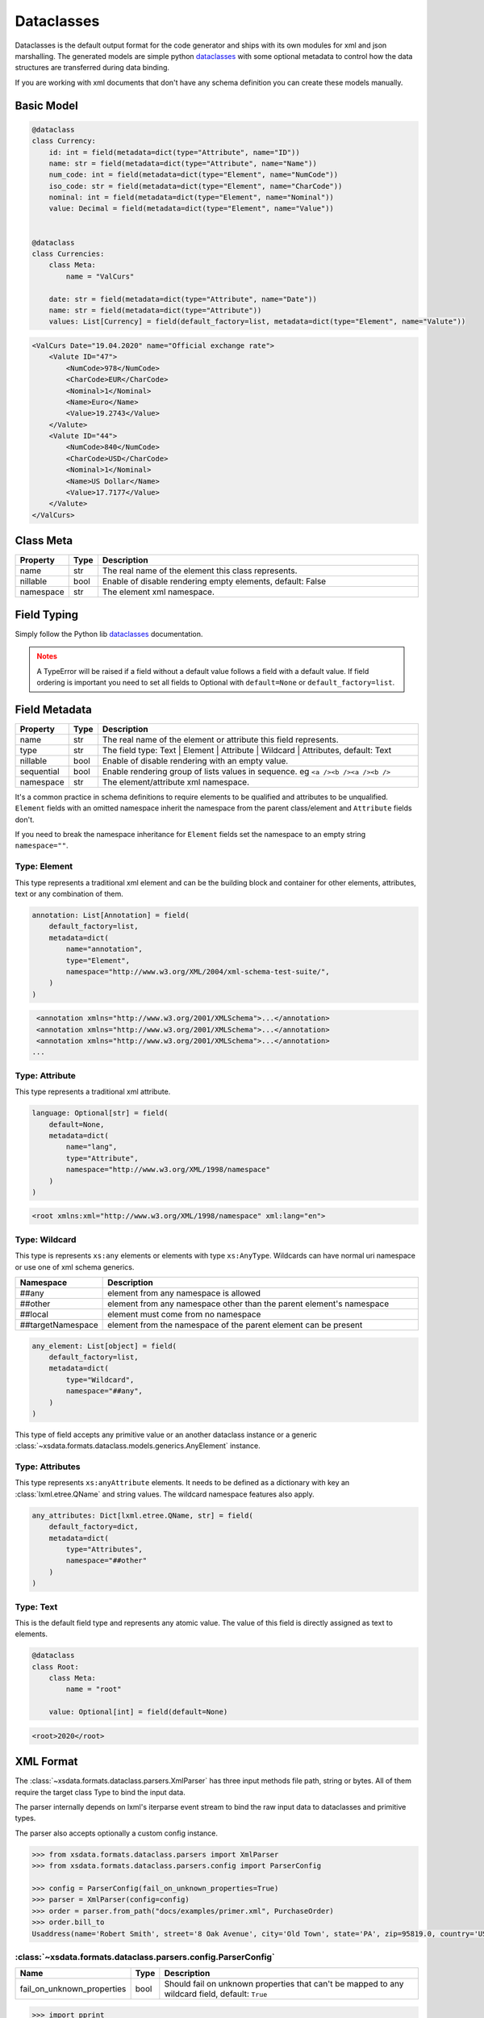 ***********
Dataclasses
***********

Dataclasses is the default output format for the code generator and ships with its own
modules for xml and json marshalling. The generated models are simple python
`dataclasses <https://docs.python.org/3/library/dataclasses.html>`_ with some optional
metadata to control how the data structures are transferred during data binding.

If you are working with xml documents that don't have any schema definition you can
create these models manually.


Basic Model
===========

.. code-block:: python

    @dataclass
    class Currency:
        id: int = field(metadata=dict(type="Attribute", name="ID"))
        name: str = field(metadata=dict(type="Attribute", name="Name"))
        num_code: int = field(metadata=dict(type="Element", name="NumCode"))
        iso_code: str = field(metadata=dict(type="Element", name="CharCode"))
        nominal: int = field(metadata=dict(type="Element", name="Nominal"))
        value: Decimal = field(metadata=dict(type="Element", name="Value"))


    @dataclass
    class Currencies:
        class Meta:
            name = "ValCurs"

        date: str = field(metadata=dict(type="Attribute", name="Date"))
        name: str = field(metadata=dict(type="Attribute"))
        values: List[Currency] = field(default_factory=list, metadata=dict(type="Element", name="Valute"))



.. code-block:: xml

    <ValCurs Date="19.04.2020" name="Official exchange rate">
        <Valute ID="47">
            <NumCode>978</NumCode>
            <CharCode>EUR</CharCode>
            <Nominal>1</Nominal>
            <Name>Euro</Name>
            <Value>19.2743</Value>
        </Valute>
        <Valute ID="44">
            <NumCode>840</NumCode>
            <CharCode>USD</CharCode>
            <Nominal>1</Nominal>
            <Name>US Dollar</Name>
            <Value>17.7177</Value>
        </Valute>
    </ValCurs>


Class Meta
==========

.. csv-table::
   :header: "Property", "Type", "Description"
   :widths: 20, 10, 300

   "name", "str", "The real name of the element this class represents."
   "nillable", "bool", "Enable of disable rendering empty elements, default: False"
   "namespace", "str", "The element xml namespace."


Field Typing
============

Simply follow the Python lib
`dataclasses <https://docs.python.org/3/library/dataclasses.html>`_ documentation.

.. admonition:: Notes
    :class: warning

    A TypeError will be raised if a field without a default value follows a field with a
    default value. If field ordering is important you need to set all fields to Optional
    with ``default=None`` or ``default_factory=list``.


Field Metadata
==============

.. csv-table::
   :header: "Property", "Type", "Description"
   :widths: 20, 10, 300

   "name", "str", "The real name of the element or attribute this field represents."
   "type", "str", "The field type: Text | Element | Attribute | Wildcard | Attributes, default: Text"
   "nillable", "bool", "Enable of disable rendering with an empty value."
   "sequential", "bool", "Enable rendering group of lists values in sequence. eg ``<a /><b /><a /><b />``"
   "namespace", "str", "The element/attribute xml namespace."

It's a common practice in schema definitions to require elements to be qualified and
attributes to be unqualified. ``Element`` fields with an omitted namespace inherit the
namespace from the parent class/element and ``Attribute`` fields don't.

If you need to break the namespace inheritance for ``Element`` fields set the namespace
to an empty string ``namespace=""``.


Type: Element
~~~~~~~~~~~~~

This type represents a traditional xml element and can be the building block and
container for other elements, attributes, text or any combination of them.

.. code-block:: python

    annotation: List[Annotation] = field(
        default_factory=list,
        metadata=dict(
            name="annotation",
            type="Element",
            namespace="http://www.w3.org/XML/2004/xml-schema-test-suite/",
        )
    )

.. code-block:: xml

    <annotation xmlns="http://www.w3.org/2001/XMLSchema">...</annotation>
    <annotation xmlns="http://www.w3.org/2001/XMLSchema">...</annotation>
    <annotation xmlns="http://www.w3.org/2001/XMLSchema">...</annotation>
   ...

Type: Attribute
~~~~~~~~~~~~~~~

This type represents a traditional xml attribute.

.. code-block:: python

    language: Optional[str] = field(
        default=None,
        metadata=dict(
            name="lang",
            type="Attribute",
            namespace="http://www.w3.org/XML/1998/namespace"
        )
    )

.. code-block:: xml

    <root xmlns:xml="http://www.w3.org/XML/1998/namespace" xml:lang="en">

Type: Wildcard
~~~~~~~~~~~~~~

This type is represents ``xs:any`` elements or elements with type ``xs:AnyType``.
Wildcards can have normal uri namespace or use one of xml schema generics.


.. csv-table::
   :header: "Namespace", "Description"
   :widths: 20, 200

    "##any", "element from any namespace is allowed"
    "##other", "element from any namespace other than the parent element's namespace"
    "##local", "element must come from no namespace"
    "##targetNamespace", "element from the namespace of the parent element can be present"


.. code-block:: python

    any_element: List[object] = field(
        default_factory=list,
        metadata=dict(
            type="Wildcard",
            namespace="##any",
        )
    )

This type of field accepts any primitive value or an another dataclass instance or a
generic :class:`~xsdata.formats.dataclass.models.generics.AnyElement` instance.


Type: Attributes
~~~~~~~~~~~~~~~~

This type represents ``xs:anyAttribute`` elements. It needs to be defined as
a dictionary with key an :class:`lxml.etree.QName` and string values. The wildcard
namespace features also apply.

.. code-block:: python

    any_attributes: Dict[lxml.etree.QName, str] = field(
        default_factory=dict,
        metadata=dict(
            type="Attributes",
            namespace="##other"
        )
    )

Type: Text
~~~~~~~~~~

This is the default field type and represents any atomic value. The value of this field
is directly assigned as text to elements.



.. code-block:: python

    @dataclass
    class Root:
        class Meta:
            name = "root"

        value: Optional[int] = field(default=None)


.. code-block:: xml

    <root>2020</root>


XML Format
==========

The :class:`~xsdata.formats.dataclass.parsers.XmlParser` has three input methods
file path, string or bytes. All of them require the target class Type to bind the input
data.

The parser internally depends on lxml's iterparse event stream to bind the raw input
data to dataclasses and primitive types.

The parser also accepts optionally a custom config instance.

.. code-block:: python

    >>> from xsdata.formats.dataclass.parsers import XmlParser
    >>> from xsdata.formats.dataclass.parsers.config import ParserConfig

    >>> config = ParserConfig(fail_on_unknown_properties=True)
    >>> parser = XmlParser(config=config)
    >>> order = parser.from_path("docs/examples/primer.xml", PurchaseOrder)
    >>> order.bill_to
    Usaddress(name='Robert Smith', street='8 Oak Avenue', city='Old Town', state='PA', zip=95819.0, country='US')


:class:`~xsdata.formats.dataclass.parsers.config.ParserConfig`
~~~~~~~~~~~~~~~~~~~~~~~~~~~~~~~~~~~~~~~~~~~~~~~~~~~~~~~~~~~~~~

.. csv-table::
   :header: "Name", "Type", "Description"
   :widths: 20, 10, 200

    "fail_on_unknown_properties", "bool", "Should fail on unknown properties that can't be mapped to any wildcard field, default: ``True``"


.. code-block:: python

        >>> import pprint
        >>> from docs.examples.primer import PurchaseOrder, Items, Usaddress
        >>> from xsdata.formats.dataclass.serializers import XmlSerializer

        >>> item = Items.Item(product_name="duct tape", quantity=99, usprice=19.99)
        >>> items = Items()
        >>> items.item.append(item)
        >>>
        >>> address = Usaddress(name="Chris", street="Sesame", city="New York", state="New York", zip="123", country="US")
        >>> order = PurchaseOrder(ship_to=address, bill_to=address, items=items)

        >>> serializer = XmlSerializer(pretty_print=True)
        >>> pprint.pprint(serializer.render(order))
        ("<?xml version='1.0' encoding='UTF-8'?>\n"
         '<purchaseOrder>\n'
         '  <shipTo country="US">\n'
         '    <name>Chris</name>\n'
         '    <street>Sesame</street>\n'
         '    <city>New York</city>\n'
         '    <state>New York</state>\n'
         '    <zip>123</zip>\n'
         '  </shipTo>\n'
         '  <billTo country="US">\n'
         '    <name>Chris</name>\n'
         '    <street>Sesame</street>\n'
         '    <city>New York</city>\n'
         '    <state>New York</state>\n'
         '    <zip>123</zip>\n'
         '  </billTo>\n'
         '  <items>\n'
         '    <item>\n'
         '      <productName>duct tape</productName>\n'
         '      <quantity>99</quantity>\n'
         '      <USPrice>19.99</USPrice>\n'
         '    </item>\n'
         '  </items>\n'
         '</purchaseOrder>\n')
        >>>


JSON Format
===========

JSON format is mostly used internally for tests because I had a lot of json fixtures
but it lacks maturity and test coverage.


:class:`xsdata.formats.dataclass.serializers.JsonSerializer`


.. code-block:: python

    from xsdata.formats.dataclass.serializers import JsonSerializer

    serializer = JsonSerializer(indent=2, dict_factory=DictFactory.FILTER_NONE)



:class:`xsdata.formats.dataclass.parsers.JsonParser`

.. code-block:: python

    from xsdata.formats.dataclass.parsers import JsonParser

    obj = parser.from_path("/some.json, PurchaseOrder)
